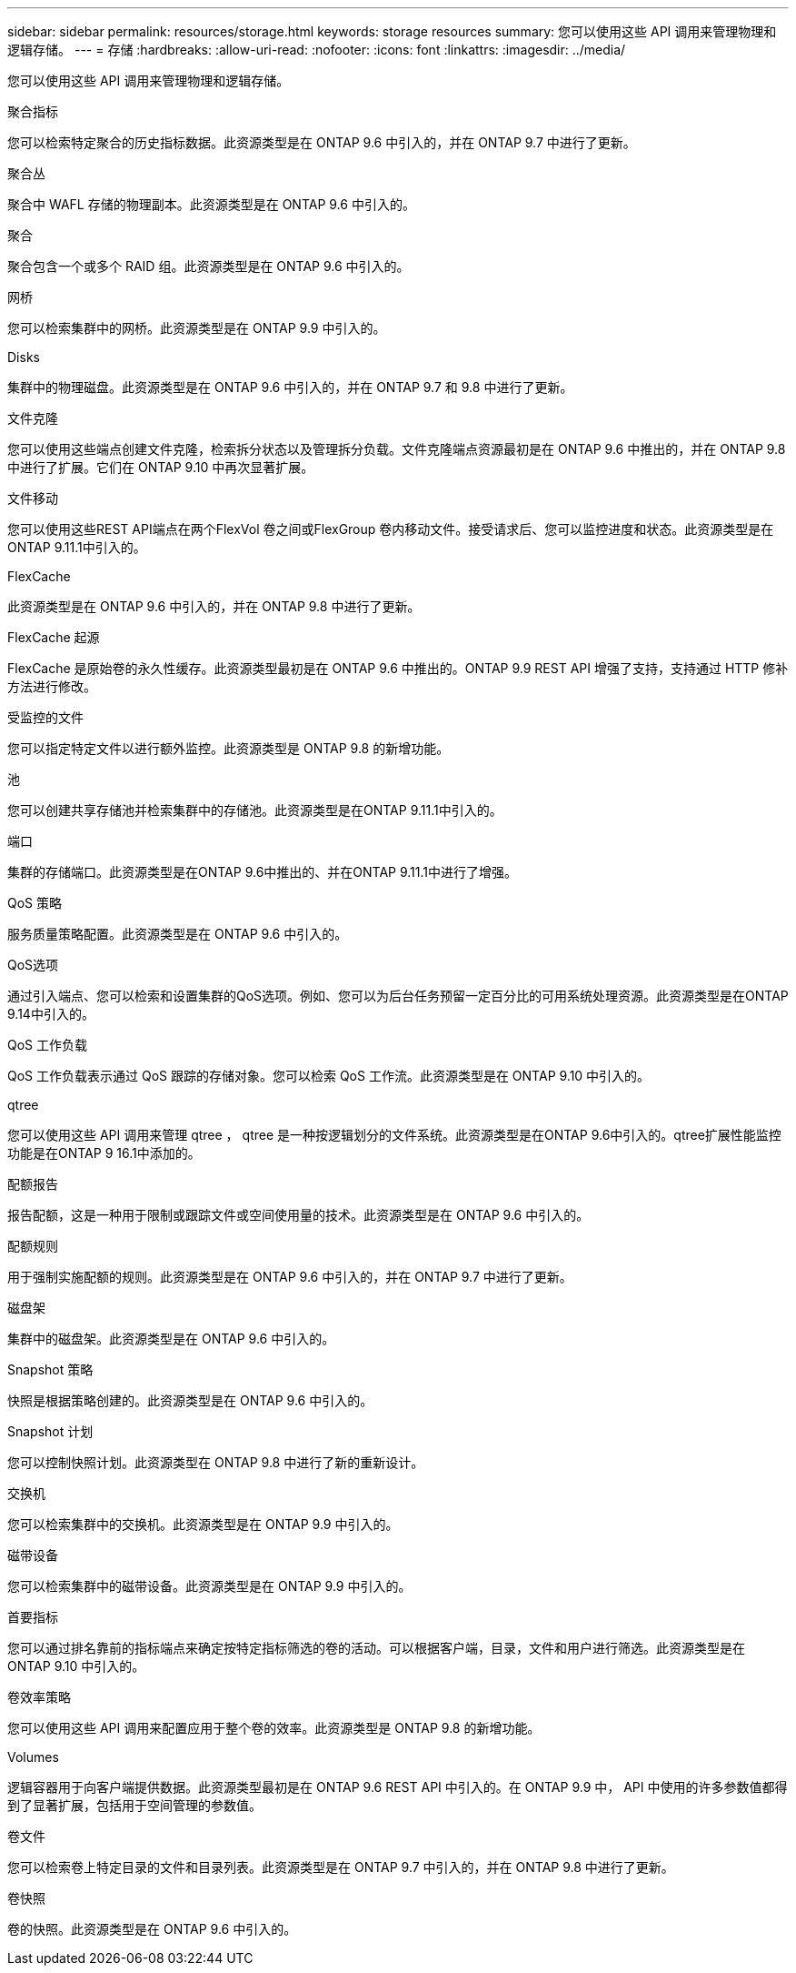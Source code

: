 ---
sidebar: sidebar 
permalink: resources/storage.html 
keywords: storage resources 
summary: 您可以使用这些 API 调用来管理物理和逻辑存储。 
---
= 存储
:hardbreaks:
:allow-uri-read: 
:nofooter: 
:icons: font
:linkattrs: 
:imagesdir: ../media/


[role="lead"]
您可以使用这些 API 调用来管理物理和逻辑存储。

.聚合指标
您可以检索特定聚合的历史指标数据。此资源类型是在 ONTAP 9.6 中引入的，并在 ONTAP 9.7 中进行了更新。

.聚合丛
聚合中 WAFL 存储的物理副本。此资源类型是在 ONTAP 9.6 中引入的。

.聚合
聚合包含一个或多个 RAID 组。此资源类型是在 ONTAP 9.6 中引入的。

.网桥
您可以检索集群中的网桥。此资源类型是在 ONTAP 9.9 中引入的。

.Disks
集群中的物理磁盘。此资源类型是在 ONTAP 9.6 中引入的，并在 ONTAP 9.7 和 9.8 中进行了更新。

.文件克隆
您可以使用这些端点创建文件克隆，检索拆分状态以及管理拆分负载。文件克隆端点资源最初是在 ONTAP 9.6 中推出的，并在 ONTAP 9.8 中进行了扩展。它们在 ONTAP 9.10 中再次显著扩展。

.文件移动
您可以使用这些REST API端点在两个FlexVol 卷之间或FlexGroup 卷内移动文件。接受请求后、您可以监控进度和状态。此资源类型是在ONTAP 9.11.1中引入的。

.FlexCache
此资源类型是在 ONTAP 9.6 中引入的，并在 ONTAP 9.8 中进行了更新。

.FlexCache 起源
FlexCache 是原始卷的永久性缓存。此资源类型最初是在 ONTAP 9.6 中推出的。ONTAP 9.9 REST API 增强了支持，支持通过 HTTP 修补方法进行修改。

.受监控的文件
您可以指定特定文件以进行额外监控。此资源类型是 ONTAP 9.8 的新增功能。

.池
您可以创建共享存储池并检索集群中的存储池。此资源类型是在ONTAP 9.11.1中引入的。

.端口
集群的存储端口。此资源类型是在ONTAP 9.6中推出的、并在ONTAP 9.11.1中进行了增强。

.QoS 策略
服务质量策略配置。此资源类型是在 ONTAP 9.6 中引入的。

.QoS选项
通过引入端点、您可以检索和设置集群的QoS选项。例如、您可以为后台任务预留一定百分比的可用系统处理资源。此资源类型是在ONTAP 9.14中引入的。

.QoS 工作负载
QoS 工作负载表示通过 QoS 跟踪的存储对象。您可以检索 QoS 工作流。此资源类型是在 ONTAP 9.10 中引入的。

.qtree
您可以使用这些 API 调用来管理 qtree ， qtree 是一种按逻辑划分的文件系统。此资源类型是在ONTAP 9.6中引入的。qtree扩展性能监控功能是在ONTAP 9 16.1中添加的。

.配额报告
报告配额，这是一种用于限制或跟踪文件或空间使用量的技术。此资源类型是在 ONTAP 9.6 中引入的。

.配额规则
用于强制实施配额的规则。此资源类型是在 ONTAP 9.6 中引入的，并在 ONTAP 9.7 中进行了更新。

.磁盘架
集群中的磁盘架。此资源类型是在 ONTAP 9.6 中引入的。

.Snapshot 策略
快照是根据策略创建的。此资源类型是在 ONTAP 9.6 中引入的。

.Snapshot 计划
您可以控制快照计划。此资源类型在 ONTAP 9.8 中进行了新的重新设计。

.交换机
您可以检索集群中的交换机。此资源类型是在 ONTAP 9.9 中引入的。

.磁带设备
您可以检索集群中的磁带设备。此资源类型是在 ONTAP 9.9 中引入的。

.首要指标
您可以通过排名靠前的指标端点来确定按特定指标筛选的卷的活动。可以根据客户端，目录，文件和用户进行筛选。此资源类型是在 ONTAP 9.10 中引入的。

.卷效率策略
您可以使用这些 API 调用来配置应用于整个卷的效率。此资源类型是 ONTAP 9.8 的新增功能。

.Volumes
逻辑容器用于向客户端提供数据。此资源类型最初是在 ONTAP 9.6 REST API 中引入的。在 ONTAP 9.9 中， API 中使用的许多参数值都得到了显著扩展，包括用于空间管理的参数值。

.卷文件
您可以检索卷上特定目录的文件和目录列表。此资源类型是在 ONTAP 9.7 中引入的，并在 ONTAP 9.8 中进行了更新。

.卷快照
卷的快照。此资源类型是在 ONTAP 9.6 中引入的。
